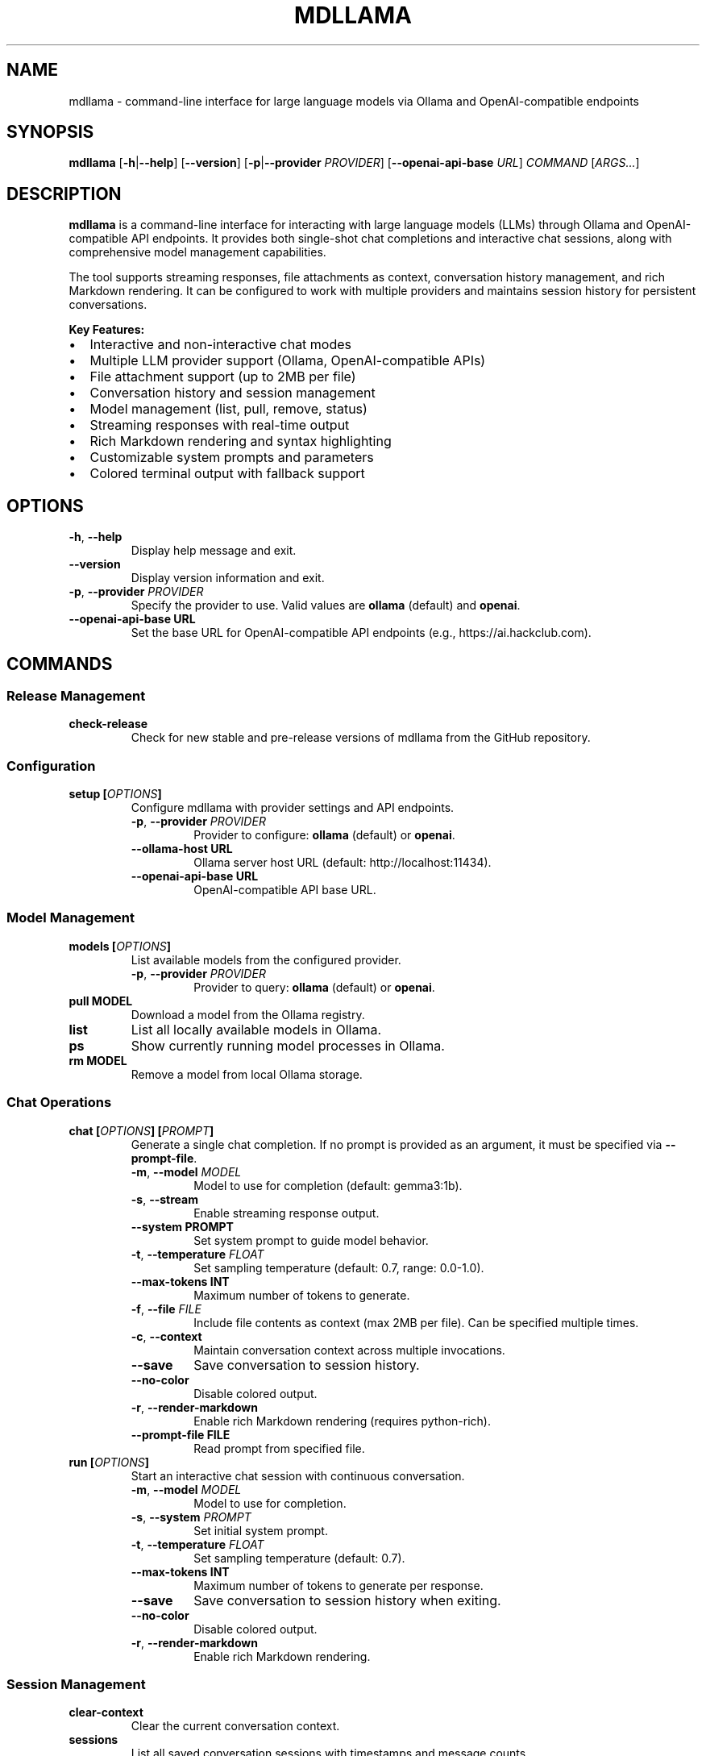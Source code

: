 .
.TH MDLLAMA 1 "July 2025" "mdllama 3.2.x" "User Commands"
.SH NAME
mdllama \- command-line interface for large language models via Ollama and OpenAI-compatible endpoints
.SH SYNOPSIS
.B mdllama
.RB [ \-h | \-\-help ]
.RB [ \-\-version ]
.RB [ \-p | \-\-provider
.IR PROVIDER ]
.RB [ \-\-openai\-api\-base
.IR URL ]
.I COMMAND
.RI [ ARGS... ]
.SH DESCRIPTION
.B mdllama
is a command-line interface for interacting with large language models (LLMs) through Ollama and OpenAI-compatible API endpoints. It provides both single-shot chat completions and interactive chat sessions, along with comprehensive model management capabilities.
.PP
The tool supports streaming responses, file attachments as context, conversation history management, and rich Markdown rendering. It can be configured to work with multiple providers and maintains session history for persistent conversations.
.PP
.B Key Features:
.IP \(bu 2
Interactive and non-interactive chat modes
.IP \(bu 2
Multiple LLM provider support (Ollama, OpenAI-compatible APIs)
.IP \(bu 2
File attachment support (up to 2MB per file)
.IP \(bu 2
Conversation history and session management
.IP \(bu 2
Model management (list, pull, remove, status)
.IP \(bu 2
Streaming responses with real-time output
.IP \(bu 2
Rich Markdown rendering and syntax highlighting
.IP \(bu 2
Customizable system prompts and parameters
.IP \(bu 2
Colored terminal output with fallback support
.SH OPTIONS
.TP
.BR \-h ", " \-\-help
Display help message and exit.
.TP
.B \-\-version
Display version information and exit.
.TP
.BR \-p ", " \-\-provider " " \fIPROVIDER\fR
Specify the provider to use. Valid values are
.B ollama
(default) and
.BR openai .
.TP
.BI \-\-openai\-api\-base " " URL
Set the base URL for OpenAI-compatible API endpoints (e.g., https://ai.hackclub.com).
.SH COMMANDS
.SS "Release Management"
.TP
.B check-release
Check for new stable and pre-release versions of mdllama from the GitHub repository.
.SS "Configuration"
.TP
.BI setup " " [ OPTIONS ]
Configure mdllama with provider settings and API endpoints.
.RS
.TP
.BR \-p ", " \-\-provider " " \fIPROVIDER\fR
Provider to configure:
.B ollama
(default) or
.BR openai .
.TP
.BI \-\-ollama\-host " " URL
Ollama server host URL (default: http://localhost:11434).
.TP
.BI \-\-openai\-api\-base " " URL
OpenAI-compatible API base URL.
.RE
.SS "Model Management"
.TP
.BI models " " [ OPTIONS ]
List available models from the configured provider.
.RS
.TP
.BR \-p ", " \-\-provider " " \fIPROVIDER\fR
Provider to query:
.B ollama
(default) or
.BR openai .
.RE
.TP
.BI pull " " MODEL
Download a model from the Ollama registry.
.TP
.B list
List all locally available models in Ollama.
.TP
.B ps
Show currently running model processes in Ollama.
.TP
.BI rm " " MODEL
Remove a model from local Ollama storage.
.SS "Chat Operations"
.TP
.BI chat " " [ OPTIONS ] " " [ PROMPT ]
Generate a single chat completion. If no prompt is provided as an argument, it must be specified via
.BR \-\-prompt\-file .
.RS
.TP
.BR \-m ", " \-\-model " " \fIMODEL\fR
Model to use for completion (default: gemma3:1b).
.TP
.BR \-s ", " \-\-stream
Enable streaming response output.
.TP
.BI \-\-system " " PROMPT
Set system prompt to guide model behavior.
.TP
.BR \-t ", " \-\-temperature " " \fIFLOAT\fR
Set sampling temperature (default: 0.7, range: 0.0-1.0).
.TP
.BI \-\-max\-tokens " " INT
Maximum number of tokens to generate.
.TP
.BR \-f ", " \-\-file " " \fIFILE\fR
Include file contents as context (max 2MB per file). Can be specified multiple times.
.TP
.BR \-c ", " \-\-context
Maintain conversation context across multiple invocations.
.TP
.B \-\-save
Save conversation to session history.
.TP
.B \-\-no\-color
Disable colored output.
.TP
.BR \-r ", " \-\-render\-markdown
Enable rich Markdown rendering (requires python-rich).
.TP
.BI \-\-prompt\-file " " FILE
Read prompt from specified file.
.RE
.TP
.BI run " " [ OPTIONS ]
Start an interactive chat session with continuous conversation.
.RS
.TP
.BR \-m ", " \-\-model " " \fIMODEL\fR
Model to use for completion.
.TP
.BR \-s ", " \-\-system " " \fIPROMPT\fR
Set initial system prompt.
.TP
.BR \-t ", " \-\-temperature " " \fIFLOAT\fR
Set sampling temperature (default: 0.7).
.TP
.BI \-\-max\-tokens " " INT
Maximum number of tokens to generate per response.
.TP
.B \-\-save
Save conversation to session history when exiting.
.TP
.B \-\-no\-color
Disable colored output.
.TP
.BR \-r ", " \-\-render\-markdown
Enable rich Markdown rendering.
.RE
.SS "Session Management"
.TP
.B clear\-context
Clear the current conversation context.
.TP
.B sessions
List all saved conversation sessions with timestamps and message counts.
.TP
.BI load\-session " " SESSION_ID
Load a previously saved conversation session.
.SH INTERACTIVE COMMANDS
When in interactive mode (started with
.BR run ),
the following special commands are available:
.TP
.BR exit ", " quit
End the interactive session.
.TP
.B clear
Clear the current conversation context while remaining in the session.
.TP
.BI file: path
Include the contents of
.I path
in the next message (maximum 2MB per file).
.TP
.BI system: prompt
Set or change the system prompt. Use without
.I prompt
to clear.
.TP
.BI temp: value
Change the temperature setting for subsequent responses.
.TP
.BI model: name
Switch to a different model.
.TP
.B """
Start or end multiline input mode for composing longer messages.
.SH ENVIRONMENT
.TP
.B GITHUB_TOKEN
GitHub personal access token for higher API rate limits when checking releases.
.TP
.B NO_COLOR
When set to any value, disables colored output globally.
.SH FILES
.TP
.B ~/.config/mdllama/config.yaml
Primary configuration file containing provider settings, API keys, and default options.
.TP
.B ~/.config/mdllama/history/
Directory containing conversation session files.
.SH EXAMPLES
.TP
.B mdllama chat "Explain quantum computing"
Generate a simple chat completion.
.TP
.B mdllama chat --model llama3 --stream --render-markdown "Write a README"
Stream a response with Markdown rendering using a specific model.
.TP
.B mdllama chat --file document.txt --system "You are a helpful assistant" "Summarize this"
Include a file as context with a custom system prompt.
.TP
.B mdllama run --model gemma3:1b --save
Start an interactive session that saves conversation history.
.TP
.B mdllama setup --provider openai --openai-api-base https://api.openai.com
Configure OpenAI provider with custom endpoint.
.TP
.B mdllama sessions
List all saved conversation sessions.
.TP
.B mdllama load-session 20250717_143022_abc123
Load a specific conversation session.
.TP
.B mdllama pull llama3:8b
Download a model from Ollama registry.
.TP
.B mdllama models --provider openai
List available models from OpenAI provider.
.SH TROUBLESHOOTING
.SS "Common Issues"
.TP
.B Connection Problems
Verify that Ollama is running (for Ollama provider) or that your API endpoint is accessible (for OpenAI-compatible providers). Check network connectivity and firewall settings.
.TP
.B Authentication Errors
Ensure your API key is properly configured in the configuration file or environment variables for OpenAI-compatible providers.
.TP
.B Model Not Found
Use
.B mdllama models
to list available models, or
.B mdllama pull MODEL
to download models from Ollama registry.
.TP
.B Configuration Issues
Check
.B ~/.config/mdllama/config.yaml
for syntax errors or incorrect settings. Use
.B mdllama setup
to reconfigure.
.TP
.B Display Problems
If colors are not displaying correctly, use
.B --no-color
or set the
.B NO_COLOR
environment variable.
.SS "Performance Tips"
.TP
.B Large Files
When attaching files, ensure they are under 2MB. For larger documents, consider splitting them or using file summarization first.
.TP
.B Streaming
Use
.B --stream
for real-time response output, especially useful for longer responses.
.TP
.B Rate Limits
Set
.B GITHUB_TOKEN
for higher GitHub API rate limits when checking releases frequently.
.SH EXIT STATUS
.TP
.B 0
Successful completion.
.TP
.B 1
General error (invalid arguments, configuration problems, API errors).
.TP
.B 2
File or network access error.
.TP
.B 130
Interrupted by user (Ctrl+C).
.SH SEE ALSO
.TP
.B mdllama project page:
https://github.com/QinCai-rui/mdllama
.TP
.B Ollama documentation:
https://ollama.com/docs
.TP
.B OpenAI API reference:
https://platform.openai.com/docs/api-reference
.TP
.B Rich library (Markdown rendering):
https://github.com/Textualize/rich
.SH REPORTING BUGS
Report bugs and feature requests at:
.br
https://github.com/QinCai-rui/mdllama/issues
.SH AUTHOR
.B mdllama
is developed by QinCai-rui (Raymont Qin) and contributors.
.PP
This manual page was written for the mdllama project.
.SH COPYRIGHT
Copyright \(co 2025 QinCai-rui and contributors.
.br
License: GNU General Public License v3.0
.br
This is free software: you are free to change and redistribute it.
.br
There is NO WARRANTY, to the extent permitted by law.
